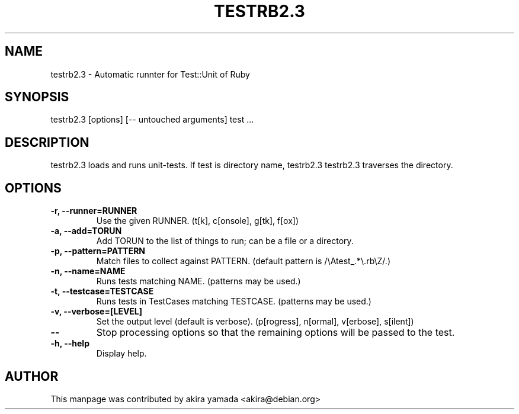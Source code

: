 .\" DO NOT MODIFY THIS FILE! it was generated by rd2
.TH TESTRB2.3 1 "July 2014"
.SH NAME
.PP
testrb2.3 \- Automatic runnter for Test::Unit of Ruby
.SH SYNOPSIS
.PP
testrb2.3 [options] [\-\- untouched arguments] test ...
.SH DESCRIPTION
.PP
testrb2.3 loads and runs unit\-tests.  If test is directory name, testrb2.3
testrb2.3 traverses the directory.
.SH OPTIONS
.TP
.fi
.B
\-r, \-\-runner=RUNNER
Use the given RUNNER.  (t[k], c[onsole], g[tk], f[ox])
.TP
.fi
.B
\-a, \-\-add=TORUN
Add TORUN to the list of things to run;  can be a file or a directory.
.TP
.fi
.B
\-p, \-\-pattern=PATTERN
Match files to collect against PATTERN.  (default pattern is
/\\Atest_.*\\.rb\\Z/.)
.TP
.fi
.B
\-n, \-\-name=NAME
Runs tests matching NAME.  (patterns may be used.)
.TP
.fi
.B
\-t, \-\-testcase=TESTCASE
Runs tests in TestCases matching TESTCASE.  (patterns may be used.)
.TP
.fi
.B
\-v, \-\-verbose=[LEVEL]
Set the output level (default is verbose).  (p[rogress], n[ormal],
v[erbose], s[ilent])
.TP
.fi
.B
\-\-
Stop processing options so that the remaining options will be passed to
the test.
.TP
.fi
.B
\-h, \-\-help
Display help.
.SH AUTHOR
.PP
This manpage was contributed by akira yamada <akira@debian.org>


